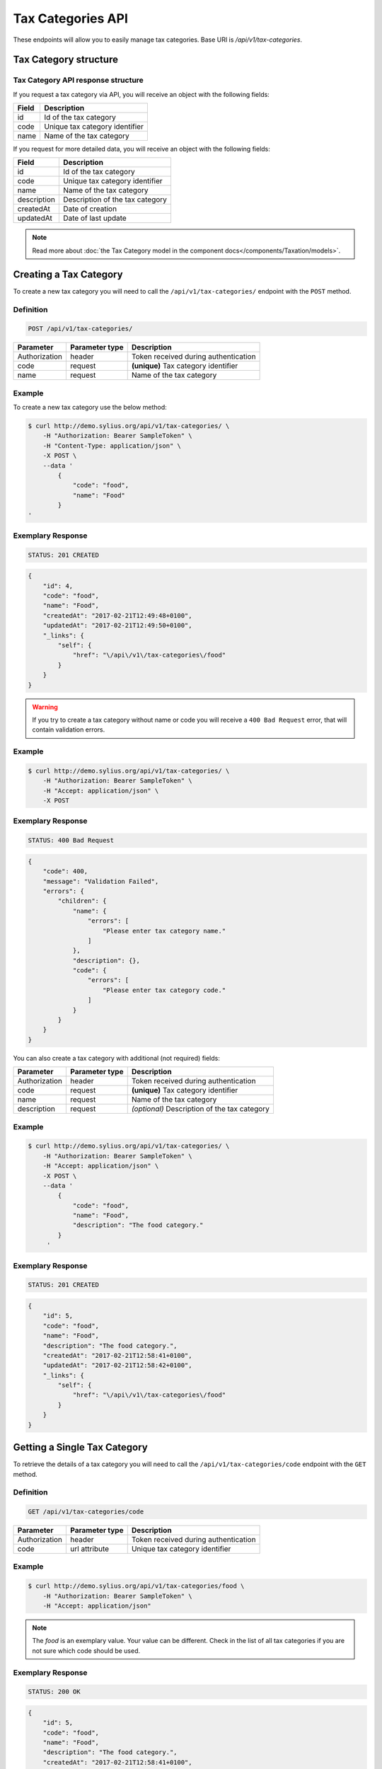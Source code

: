 Tax Categories API
==================

These endpoints will allow you to easily manage tax categories. Base URI is `/api/v1/tax-categories`.

Tax Category structure
----------------------

Tax Category API response structure
^^^^^^^^^^^^^^^^^^^^^^^^^^^^^^^^^^^

If you request a tax category via API, you will receive an object with the following fields:

+-------+--------------------------------+
| Field | Description                    |
+=======+================================+
| id    | Id of the tax category         |
+-------+--------------------------------+
| code  | Unique tax category identifier |
+-------+--------------------------------+
| name  | Name of the tax category       |
+-------+--------------------------------+


If you request for more detailed data, you will receive an object with the following fields:

+-------------+---------------------------------+
| Field       | Description                     |
+=============+=================================+
| id          | Id of the tax category          |
+-------------+---------------------------------+
| code        | Unique tax category identifier  |
+-------------+---------------------------------+
| name        | Name of the tax category        |
+-------------+---------------------------------+
| description | Description of the tax category |
+-------------+---------------------------------+
| createdAt   | Date of creation                |
+-------------+---------------------------------+
| updatedAt   | Date of last update             |
+-------------+---------------------------------+

.. note::

    Read more about :doc:`the Tax Category model in the component docs</components/Taxation/models>`.

Creating a Tax Category
-----------------------

To create a new tax category you will need to call the ``/api/v1/tax-categories/`` endpoint with the ``POST`` method.

Definition
^^^^^^^^^^

.. code-block:: text

    POST /api/v1/tax-categories/

+---------------+----------------+--------------------------------------+
| Parameter     | Parameter type | Description                          |
+===============+================+======================================+
| Authorization | header         | Token received during authentication |
+---------------+----------------+--------------------------------------+
| code          | request        | **(unique)** Tax category identifier |
+---------------+----------------+--------------------------------------+
| name          | request        | Name of the tax category             |
+---------------+----------------+--------------------------------------+

Example
^^^^^^^

To create a new tax category use the below method:

.. code-block:: bash

    $ curl http://demo.sylius.org/api/v1/tax-categories/ \
        -H "Authorization: Bearer SampleToken" \
        -H "Content-Type: application/json" \
        -X POST \
        --data '
            {
                "code": "food",
                "name": "Food"
            }
    '

Exemplary Response
^^^^^^^^^^^^^^^^^^

.. code-block:: text

    STATUS: 201 CREATED

.. code-block:: json

    {
        "id": 4,
        "code": "food",
        "name": "Food",
        "createdAt": "2017-02-21T12:49:48+0100",
        "updatedAt": "2017-02-21T12:49:50+0100",
        "_links": {
            "self": {
                "href": "\/api\/v1\/tax-categories\/food"
            }
        }
    }

.. warning::

    If you try to create a tax category without name or code you will receive a ``400 Bad Request`` error, that will contain validation errors.

Example
^^^^^^^

.. code-block:: bash

    $ curl http://demo.sylius.org/api/v1/tax-categories/ \
        -H "Authorization: Bearer SampleToken" \
        -H "Accept: application/json" \
        -X POST

Exemplary Response
^^^^^^^^^^^^^^^^^^

.. code-block:: text

    STATUS: 400 Bad Request

.. code-block:: json

    {
        "code": 400,
        "message": "Validation Failed",
        "errors": {
            "children": {
                "name": {
                    "errors": [
                        "Please enter tax category name."
                    ]
                },
                "description": {},
                "code": {
                    "errors": [
                        "Please enter tax category code."
                    ]
                }
            }
        }
    }

You can also create a tax category with additional (not required) fields:

+---------------+----------------+----------------------------------------------+
| Parameter     | Parameter type | Description                                  |
+===============+================+==============================================+
| Authorization | header         | Token received during authentication         |
+---------------+----------------+----------------------------------------------+
| code          | request        | **(unique)** Tax category identifier         |
+---------------+----------------+----------------------------------------------+
| name          | request        | Name of the tax category                     |
+---------------+----------------+----------------------------------------------+
| description   | request        | *(optional)* Description of the tax category |
+---------------+----------------+----------------------------------------------+

Example
^^^^^^^

.. code-block:: bash

    $ curl http://demo.sylius.org/api/v1/tax-categories/ \
        -H "Authorization: Bearer SampleToken" \
        -H "Accept: application/json" \
        -X POST \
        --data '
            {
                "code": "food",
                "name": "Food",
                "description": "The food category."
            }
         '

Exemplary Response
^^^^^^^^^^^^^^^^^^

.. code-block:: text

    STATUS: 201 CREATED

.. code-block:: json

    {
        "id": 5,
        "code": "food",
        "name": "Food",
        "description": "The food category.",
        "createdAt": "2017-02-21T12:58:41+0100",
        "updatedAt": "2017-02-21T12:58:42+0100",
        "_links": {
            "self": {
                "href": "\/api\/v1\/tax-categories\/food"
            }
        }
    }

Getting a Single Tax Category
-----------------------------

To retrieve the details of a tax category you will need to call the ``/api/v1/tax-categories/code`` endpoint with the ``GET`` method.

Definition
^^^^^^^^^^

.. code-block:: text

    GET /api/v1/tax-categories/code

+---------------+----------------+--------------------------------------+
| Parameter     | Parameter type | Description                          |
+===============+================+======================================+
| Authorization | header         | Token received during authentication |
+---------------+----------------+--------------------------------------+
| code          | url attribute  | Unique tax category identifier       |
+---------------+----------------+--------------------------------------+

Example
^^^^^^^

.. code-block:: bash

    $ curl http://demo.sylius.org/api/v1/tax-categories/food \
        -H "Authorization: Bearer SampleToken" \
        -H "Accept: application/json"

.. note::

    The *food* is an exemplary value. Your value can be different.
    Check in the list of all tax categories if you are not sure which code should be used.

Exemplary Response
^^^^^^^^^^^^^^^^^^

.. code-block:: text

    STATUS: 200 OK

.. code-block:: json

    {
        "id": 5,
        "code": "food",
        "name": "Food",
        "description": "The food category.",
        "createdAt": "2017-02-21T12:58:41+0100",
        "updatedAt": "2017-02-21T12:58:42+0100",
        "_links": {
            "self": {
                "href": "\/api\/v1\/tax-categories\/food"
            }
        }
    }

Collection of Tax Categories
----------------------------

To retrieve a paginated list of tax categories you will need to call the ``/api/v1/tax-categories/`` endpoint with the ``GET`` method.

Definition
^^^^^^^^^^

.. code-block:: text

    GET /api/v1/tax-categories/

+-------------------------------------+----------------+---------------------------------------------------+
| Parameter                           | Parameter type | Description                                       |
+=====================================+================+===================================================+
| Authorization                       | header         | Token received during authentication              |
+-------------------------------------+----------------+---------------------------------------------------+
| limit                               | query          | *(optional)* Number of items to display per page, |
|                                     |                | by default = 10                                   |
+-------------------------------------+----------------+---------------------------------------------------+
| sorting['nameOfField']['direction'] | query          | *(optional)* Field and direction of sorting,      |
|                                     |                | by default 'desc' and 'createdAt'                 |
+-------------------------------------+----------------+---------------------------------------------------+

To see the first page of all tax categories use the below method:

Example
^^^^^^^

.. code-block:: bash

    $ curl http://demo.sylius.org/api/v1/tax-categories/ \
        -H "Authorization: Bearer SampleToken" \
        -H "Accept: application/json"

Exemplary Response
^^^^^^^^^^^^^^^^^^

.. code-block:: text

	STATUS: 200 OK

.. code-block:: json

    {
        "page": 1,
        "limit": 10,
        "pages": 1,
        "total": 4,
        "_links": {
            "self": {
                "href": "\/api\/v1\/tax-categories\/?page=1&limit=10"
            },
            "first": {
                "href": "\/api\/v1\/tax-categories\/?page=1&limit=10"
            },
            "last": {
                "href": "\/api\/v1\/tax-categories\/?page=1&limit=10"
            }
        },
        "_embedded": {
            "items": [
                {
                    "id": 1,
                    "code": "clothing",
                    "name": "Clothing",
                    "_links": {
                        "self": {
                            "href": "\/api\/v1\/tax-categories\/clothing"
                        }
                    }
                },
                {
                    "id": 2,
                    "code": "books",
                    "name": "Books",
                    "_links": {
                        "self": {
                            "href": "\/api\/v1\/tax-categories\/books"
                        }
                    }
                },
                {
                    "id": 3,
                    "code": "other",
                    "name": "Other",
                    "_links": {
                        "self": {
                            "href": "\/api\/v1\/tax-categories\/other"
                        }
                    }
                },
                {
                    "id": 5,
                    "code": "food",
                    "name": "Food",
                    "_links": {
                        "self": {
                            "href": "\/api\/v1\/tax-categories\/food"
                        }
                    }
                }
            ]
        }
    }

Updating a Tax Category
-----------------------

To fully update a tax category you will need to call the ``/api/v1/tax-categories/code`` endpoint with the ``PUT`` method.

Definition
^^^^^^^^^^

.. code-block:: text

    PUT /api/v1/tax-categories/{code}

+---------------+----------------+--------------------------------------+
| Parameter     | Parameter type | Description                          |
+===============+================+======================================+
| Authorization | header         | Token received during authentication |
+---------------+----------------+--------------------------------------+
| code          | url attribute  | Unique tax category identifier       |
+---------------+----------------+--------------------------------------+
| name          | request        | Name of the tax category             |
+---------------+----------------+--------------------------------------+
| description   | request        | Description of the tax category      |
+---------------+----------------+--------------------------------------+

Example
^^^^^^^

 To fully update the tax category with ``code = food`` use the below method:

.. code-block:: bash

    $ curl http://demo.sylius.org/api/v1/tax-categories/food \
        -H "Authorization: Bearer SampleToken" \
        -H "Content-Type: application/json" \
        -X PUT \
        --data '
            {
                "name": "Vegetables",
                "description": "The category of food: vegetables"
            }
        '

Exemplary Response
^^^^^^^^^^^^^^^^^^

.. code-block:: text

	STATUS: 204 No Content

If you try to perform a full tax category update without all the required fields specified, you will receive a ``400 Bad Request`` error.

Example
^^^^^^^

.. code-block:: bash

    $ curl http://demo.sylius.org/api/v1/tax-categories/banana \
        -H "Authorization: Bearer SampleToken" \
        -H "Accept: application/json" \
        -X PUT

Exemplary Response
^^^^^^^^^^^^^^^^^^

.. code-block:: text

    STATUS: 400 Bad Request

.. code-block:: json

    {
        "code": 400,
        "message": "Validation Failed",
        "errors": {
            "children": {
                "name": {
                    "errors": [
                        "Please enter tax category name."
                    ]
                },
                "description": {},
                "code": {}
            }
        }
    }


To update a tax category partially you will need to call the ``/api/v1/tax-categories/code`` endpoint with the ``PATCH`` method.

Definition
^^^^^^^^^^

.. code-block:: text

    PATCH /api/v1/tax-categories/{code}

+---------------+----------------+--------------------------------------+
| Parameter     | Parameter type | Description                          |
+===============+================+======================================+
| Authorization | header         | Token received during authentication |
+---------------+----------------+--------------------------------------+
| code          | url attribute  | Unique tax category identifier       |
+---------------+----------------+--------------------------------------+

Example
^^^^^^^

To partially update the tax category with ``code = food`` use the below method:

.. code-block:: bash

    $ curl http://demo.sylius.org/api/v1/tax-categories/food \
        -H "Authorization: Bearer SampleToken" \
        -H "Content-Type: application/json" \
        -X PATCH \
        --data '
            {
                "description": "The category of food: vegetables"
            }
        '

Exemplary Response
^^^^^^^^^^^^^^^^^^

.. code-block:: text

    STATUS: 204 No Content

Deleting a Tax Category
-----------------------

To delete a tax category you will need to call the ``/api/v1/tax-categories/code`` endpoint with the ``DELETE`` method.

Definition
^^^^^^^^^^

.. code-block:: text

    DELETE /api/v1/tax-categories/{code}

+---------------+----------------+--------------------------------------+
| Parameter     | Parameter type | Description                          |
+===============+================+======================================+
| Authorization | header         | Token received during authentication |
+---------------+----------------+--------------------------------------+
| code          | url attribute  | Unique tax category identifier       |
+---------------+----------------+--------------------------------------+

Example
^^^^^^^

.. code-block:: bash

    $ curl http://demo.sylius.org/api/v1/tax-categories/food \
        -H "Authorization: Bearer SampleToken" \
        -H "Accept: application/json" \
        -X DELETE

Exemplary Response
^^^^^^^^^^^^^^^^^^

.. code-block:: text

    STATUS: 204 No Content
